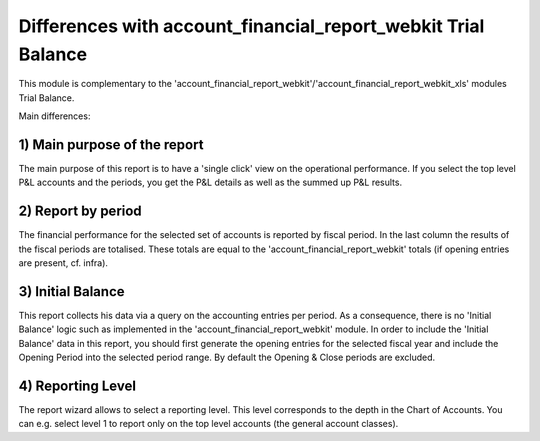 Differences with account_financial_report_webkit Trial Balance
==============================================================

This module is complementary to the 'account_financial_report_webkit'/'account_financial_report_webkit_xls' modules Trial Balance.

Main differences:

1) Main purpose of the report
-----------------------------

The main purpose of this report is to have a 'single click' view on the operational performance.
If you select the top level P&L accounts and the periods, you get the P&L details as well as the summed up P&L results.

2) Report by period
-------------------

The financial performance for the selected set of accounts is reported by fiscal period.
In the last column the results of the fiscal periods are totalised.
These totals are equal to the 'account_financial_report_webkit' totals (if opening entries are present, cf. infra).

3) Initial Balance
------------------

This report collects his data via a query on the accounting entries per period.
As a consequence, there is no 'Initial Balance' logic such as implemented in the 'account_financial_report_webkit' module.
In order to include the 'Initial Balance' data in this report, you should first generate the opening entries for the selected fiscal year and include the Opening Period into the selected period range.
By default the Opening & Close periods are excluded.

4) Reporting Level
------------------

The report wizard allows to select a reporting level. 
This level corresponds to the depth in the Chart of Accounts. 
You can e.g. select level 1 to report only on the top level accounts (the general account classes).

   